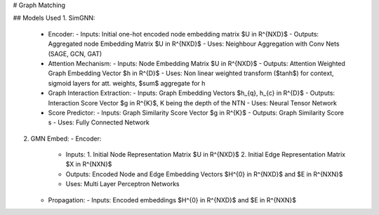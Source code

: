 # Graph Matching

## Models Used
1. SimGNN:
   - Encoder: 
     - Inputs: Initial one-hot encoded node embedding matrix $U \in R^{NXD}$
     - Outputs: Aggregated node Embedding Matrix $U \in R^{NXD}$
     - Uses: Neighbour Aggregation with Conv Nets (SAGE, GCN, GAT)
   - Attention Mechanism:
     - Inputs: Node Embedding Matrix $U \in R^{NXD}$
     - Outputs: Attention Weighted Graph Embedding Vector $h \in R^{D}$
     - Uses: Non linear weighted transform ($\tanh$) for context, sigmoid layers for att. weights, $\sum$ aggregate for h
   - Graph Interaction Extraction:
     - Inputs: Graph Embedding Vectors $h_{q}, h_{c} \in R^{D}$
     - Outputs: Interaction Score Vector $g \in R^{K}$, K being the depth of the NTN
     - Uses: Neural Tensor Network
   - Score Predictor:
     - Inputs: Graph Similarity Score Vector $g \in R^{K}$
     - Outputs: Graph Similarity Score s
     - Uses: Fully Connected Network

2. GMN Embed:
   - Encoder:
     - Inputs: 
       1. Initial Node Representation Matrix $U \in R^{NXD}$
       2. Initial Edge Representation Matrix $X \in R^{NXN}$
     - Outputs: Encoded Node and Edge Embedding Vectors $H^{0} \in R^{NXD}$ and $E \in R^{NXN}$
     - Uses: Multi Layer Perceptron Networks
   - Propagation:
     - Inputs: Encoded embeddings $H^{0} \in R^{NXD}$ and $E \in R^{NXN}$